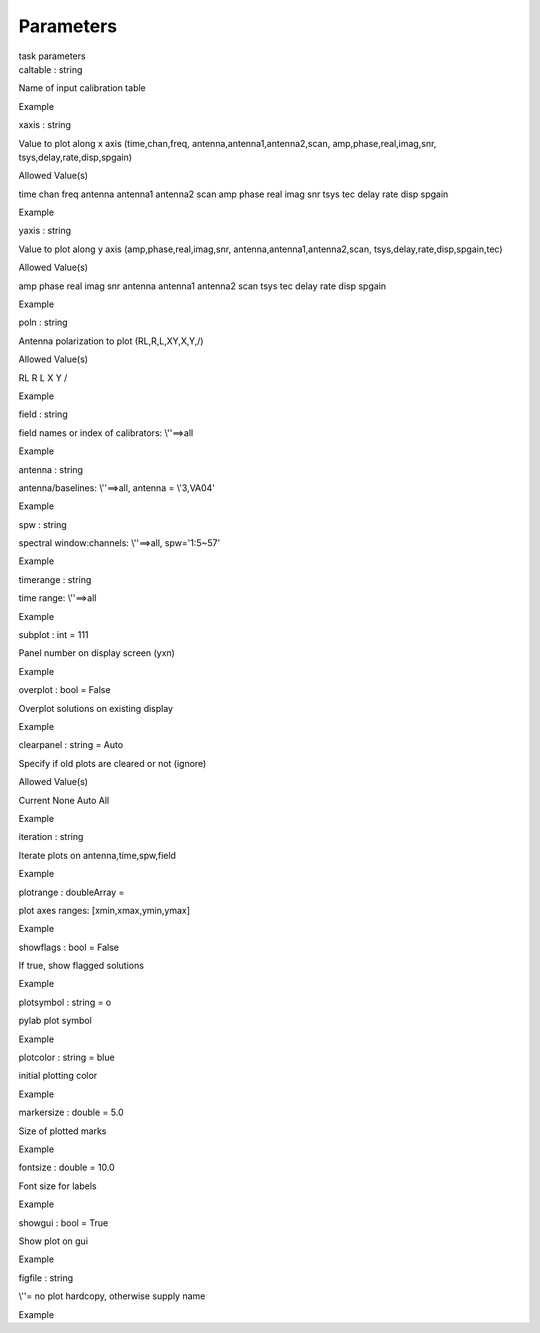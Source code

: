 .. container::
   :name: viewlet-above-content-title

Parameters
==========

.. container::
   :name: viewlet-below-content-title

.. container:: documentDescription description

   task parameters

.. container:: section
   :name: viewlet-above-content-body

.. container:: section
   :name: content-core

   .. container:: pat-autotoc
      :name: parent-fieldname-text

      .. container:: parsed-parameters

         .. container:: param

            .. container:: parameters2

               caltable : string

            Name of input calibration table

Example

.. container:: param

   .. container:: parameters2

      xaxis : string

   Value to plot along x axis (time,chan,freq,
   antenna,antenna1,antenna2,scan, amp,phase,real,imag,snr,
   tsys,delay,rate,disp,spgain)

Allowed Value(s)

time chan freq antenna antenna1 antenna2 scan amp phase real imag snr
tsys tec delay rate disp spgain

Example

.. container:: param

   .. container:: parameters2

      yaxis : string

   Value to plot along y axis (amp,phase,real,imag,snr,
   antenna,antenna1,antenna2,scan, tsys,delay,rate,disp,spgain,tec)

Allowed Value(s)

amp phase real imag snr antenna antenna1 antenna2 scan tsys tec delay
rate disp spgain

Example

.. container:: param

   .. container:: parameters2

      poln : string

   Antenna polarization to plot (RL,R,L,XY,X,Y,/)

Allowed Value(s)

RL R L X Y /

Example

.. container:: param

   .. container:: parameters2

      field : string

   field names or index of calibrators: \\'\'==>all

Example

.. container:: param

   .. container:: parameters2

      antenna : string

   antenna/baselines: \\'\'==>all, antenna = \\'3,VA04\'

Example

.. container:: param

   .. container:: parameters2

      spw : string

   spectral window:channels: \\'\'==>all, spw=\'1:5~57\'

Example

.. container:: param

   .. container:: parameters2

      timerange : string

   time range: \\'\'==>all

Example

.. container:: param

   .. container:: parameters2

      subplot : int = 111

   Panel number on display screen (yxn)

Example

.. container:: param

   .. container:: parameters2

      overplot : bool = False

   Overplot solutions on existing display

Example

.. container:: param

   .. container:: parameters2

      clearpanel : string = Auto

   Specify if old plots are cleared or not (ignore)

Allowed Value(s)

Current None Auto All

Example

.. container:: param

   .. container:: parameters2

      iteration : string

   Iterate plots on antenna,time,spw,field

Example

.. container:: param

   .. container:: parameters2

      plotrange : doubleArray =

   plot axes ranges: [xmin,xmax,ymin,ymax]

Example

.. container:: param

   .. container:: parameters2

      showflags : bool = False

   If true, show flagged solutions

Example

.. container:: param

   .. container:: parameters2

      plotsymbol : string = o

   pylab plot symbol

Example

.. container:: param

   .. container:: parameters2

      plotcolor : string = blue

   initial plotting color

Example

.. container:: param

   .. container:: parameters2

      markersize : double = 5.0

   Size of plotted marks

Example

.. container:: param

   .. container:: parameters2

      fontsize : double = 10.0

   Font size for labels

Example

.. container:: param

   .. container:: parameters2

      showgui : bool = True

   Show plot on gui

Example

.. container:: param

   .. container:: parameters2

      figfile : string

   \\'\'= no plot hardcopy, otherwise supply name

Example

.. container:: section
   :name: viewlet-below-content-body
